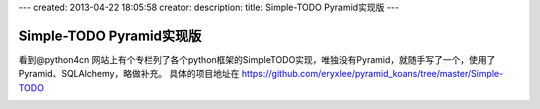 ---
created: 2013-04-22 18:05:58
creator:
description: 
title: Simple-TODO Pyramid实现版
---

=================================
Simple-TODO Pyramid实现版
=================================

看到@python4cn 网站上有个专栏列了各个python框架的SimpleTODO实现，唯独没有Pyramid，就随手写了一个，使用了Pyramid、SQLAlchemy，略做补充。 具体的项目地址在 https://github.com/eryxlee/pyramid_koans/tree/master/Simple-TODO

.. image:: imgs/todo.jpeg


